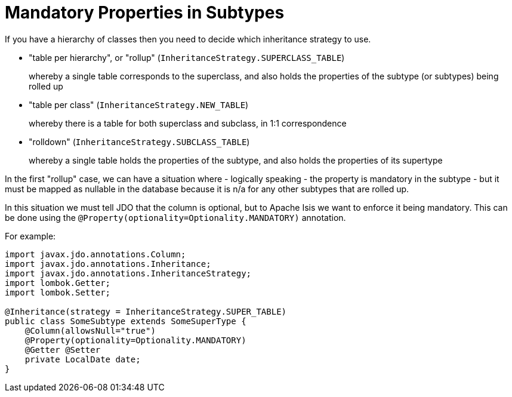 [[mandatory-properties-in-subtypes]]
= Mandatory Properties in Subtypes

:Notice: Licensed to the Apache Software Foundation (ASF) under one or more contributor license agreements. See the NOTICE file distributed with this work for additional information regarding copyright ownership. The ASF licenses this file to you under the Apache License, Version 2.0 (the "License"); you may not use this file except in compliance with the License. You may obtain a copy of the License at. http://www.apache.org/licenses/LICENSE-2.0 . Unless required by applicable law or agreed to in writing, software distributed under the License is distributed on an "AS IS" BASIS, WITHOUT WARRANTIES OR  CONDITIONS OF ANY KIND, either express or implied. See the License for the specific language governing permissions and limitations under the License.



If you have a hierarchy of classes then you need to decide which inheritance strategy to use.

* "table per hierarchy", or "rollup" (`InheritanceStrategy.SUPERCLASS_TABLE`) +
+
whereby a single table corresponds to the superclass, and also holds the properties of the subtype (or subtypes) being rolled up

* "table per class" (`InheritanceStrategy.NEW_TABLE`) +
+
whereby there is a table for both superclass and subclass, in 1:1 correspondence

* "rolldown" (`InheritanceStrategy.SUBCLASS_TABLE`) +
+
whereby a single table holds the properties of the subtype, and also holds the properties of its supertype

In the first "rollup" case, we can have a situation where - logically speaking - the property is mandatory in the subtype - but it must be mapped as nullable in the database because it is n/a for any other subtypes that are rolled up.

In this situation we must tell JDO that the column is optional, but to Apache Isis we want to enforce it being mandatory. This can be done using the `@Property(optionality=Optionality.MANDATORY)` annotation.

For example:

[source,java]
----
import javax.jdo.annotations.Column;
import javax.jdo.annotations.Inheritance;
import javax.jdo.annotations.InheritanceStrategy;
import lombok.Getter;
import lombok.Setter;

@Inheritance(strategy = InheritanceStrategy.SUPER_TABLE)
public class SomeSubtype extends SomeSuperType {
    @Column(allowsNull="true")
    @Property(optionality=Optionality.MANDATORY)
    @Getter @Setter
    private LocalDate date;
}
----


